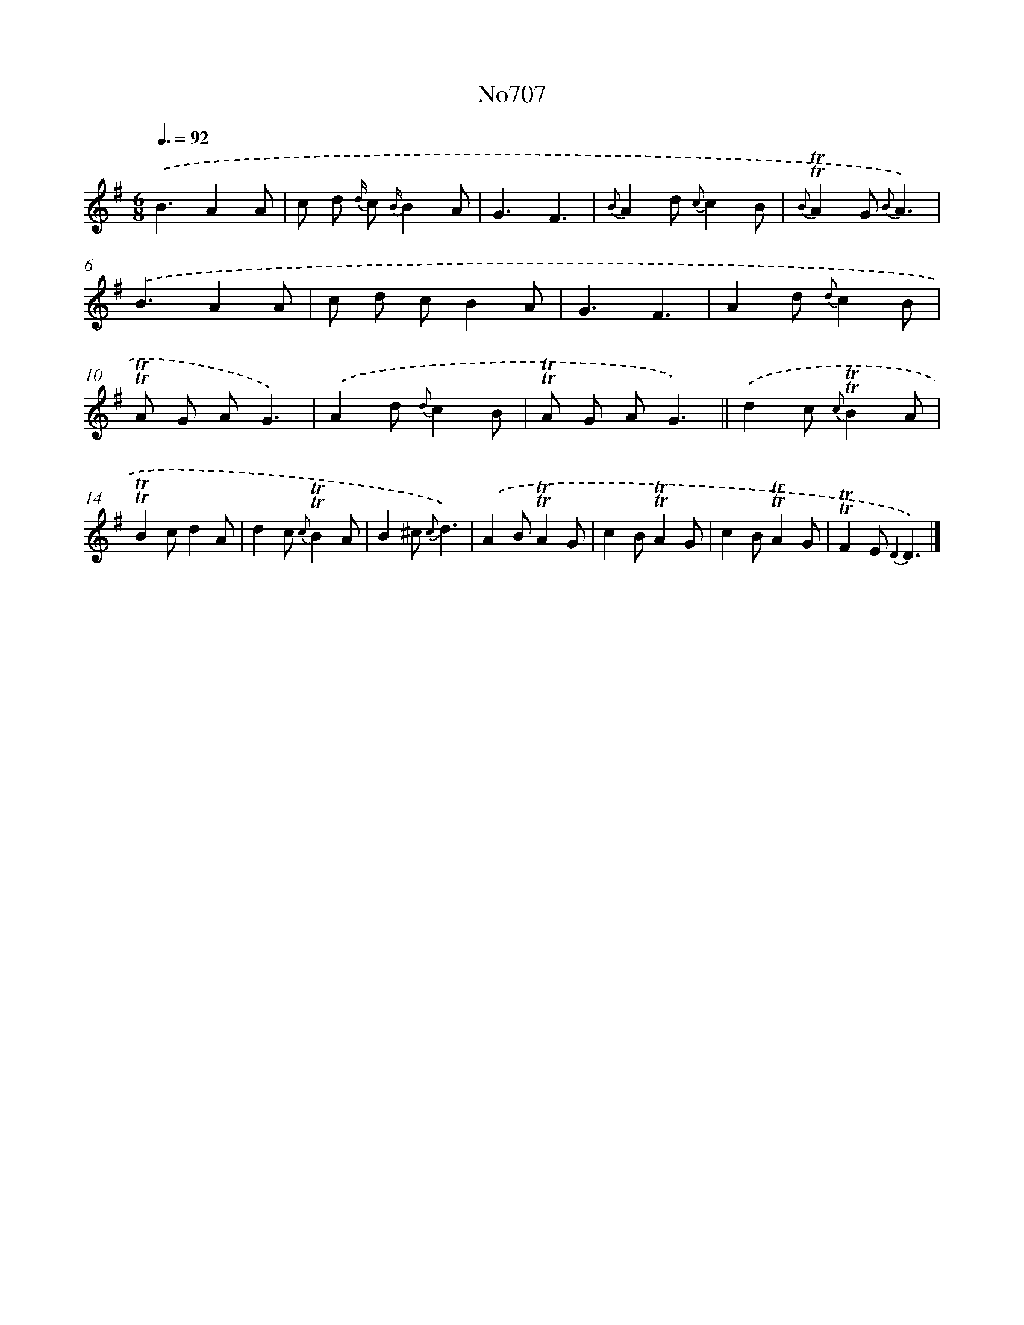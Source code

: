 X: 7140
T: No707
%%abc-version 2.0
%%abcx-abcm2ps-target-version 5.9.1 (29 Sep 2008)
%%abc-creator hum2abc beta
%%abcx-conversion-date 2018/11/01 14:36:35
%%humdrum-veritas 2949422065
%%humdrum-veritas-data 439456227
%%continueall 1
%%barnumbers 0
L: 1/8
M: 6/8
Q: 3/8=92
K: G clef=treble
.('B3A2A |
c d {d/} c {B/}B2A |
G3F3 |
{B}A2d {c}c2B |
{B}!trill!!trill!A2G {B}A3) |
.('B3A2A |
c d cB2A |
G3F3 |
A2d {d}c2B |
!trill!!trill!A G AG3) |
.('A2d {d}c2B |
!trill!!trill!A G AG3) ||
.('d2c {c}!trill!!trill!B2A [I:setbarnb 14]|
!trill!!trill!B2cd2A |
d2c {c}!trill!!trill!B2A |
B2^c {c}d3) |
.('A2B!trill!!trill!A2G |
c2B!trill!!trill!A2G |
c2B!trill!!trill!A2G |
!trill!!trill!F2E {D2}D3) |]

